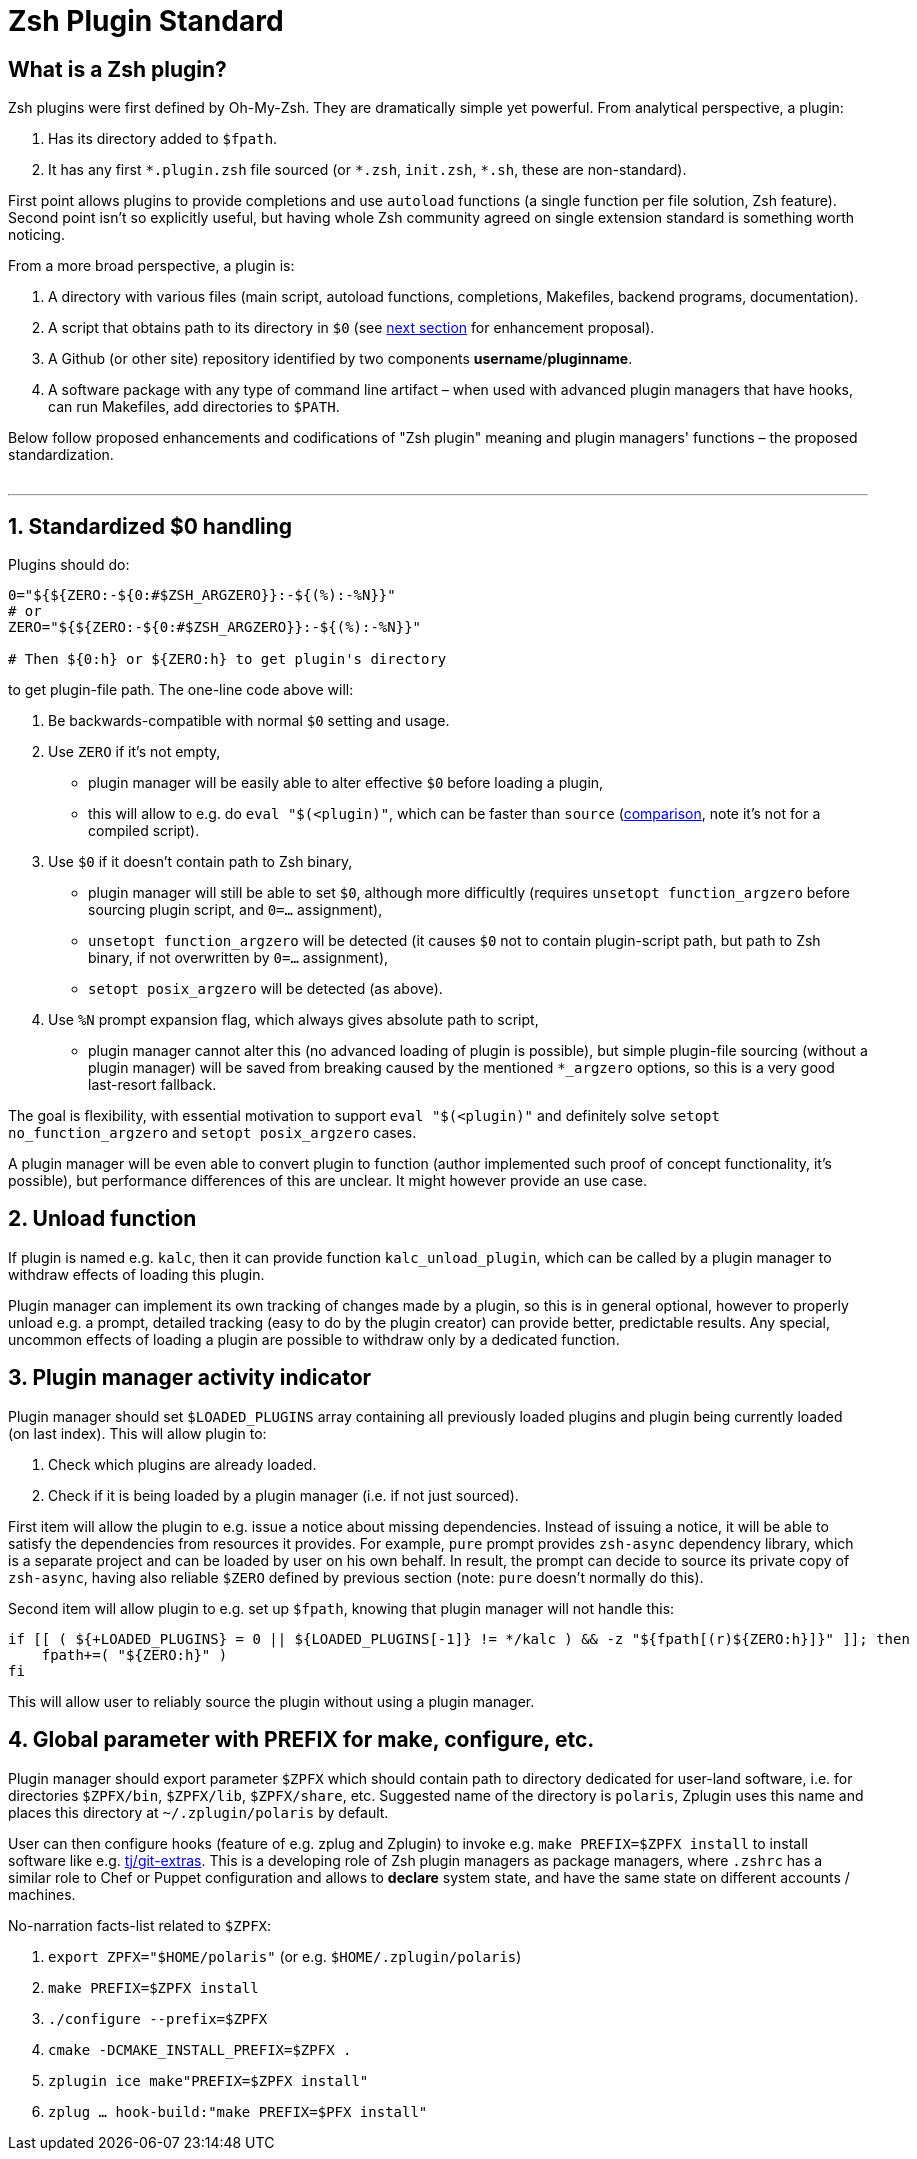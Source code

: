 # Zsh Plugin Standard

## What is a Zsh plugin?

Zsh plugins were first defined by Oh-My-Zsh. They are dramatically simple yet powerful.
From analytical perspective, a plugin:

1. Has its directory added to `$fpath`.
2. It has any first `\*.plugin.zsh` file sourced (or `*.zsh`, `init.zsh`, `*.sh`, these are non-standard).

First point allows plugins to provide completions and use `autoload` functions (a single function per file
solution, Zsh feature). Second point isn't so explicitly useful, but having whole Zsh community agreed on
single extension standard is something worth noticing.

From a more broad perspective, a plugin is:

1. A directory with various files (main script, autoload functions, completions, Makefiles, backend
   programs, documentation).
2. A script that obtains path to its directory in `$0` (see link:#zero-handling[next section] for
   enhancement proposal).
3. A Github (or other site) repository identified by two components **username**/**pluginname**.
4. A software package with any type of command line artifact – when used with advanced plugin
   managers that have hooks, can run Makefiles, add directories to `$PATH`.

Below follow proposed enhancements and codifications of "Zsh plugin" meaning and plugin managers'
functions – the proposed standardization. +
 +

'''

[#zero-handling]
## 1. Standardized $0 handling

Plugins should do:

```zsh
0="${${ZERO:-${0:#$ZSH_ARGZERO}}:-${(%):-%N}}"
# or
ZERO="${${ZERO:-${0:#$ZSH_ARGZERO}}:-${(%):-%N}}"

# Then ${0:h} or ${ZERO:h} to get plugin's directory
```

to get plugin-file path. The one-line code above will:

1. Be backwards-compatible with normal `$0` setting and usage.
2. Use `ZERO` if it's not empty,
  * plugin manager will be easily able to alter effective `$0` before loading a plugin,
  * this will allow to e.g. do `eval "$(<plugin)"`, which can be faster than `source`
    (link:http://www.zsh.org/mla/workers/2017/msg01827.html[comparison], note it's not for a compiled script).
3. Use `$0` if it doesn't contain path to Zsh binary,
  * plugin manager will still be able to set `$0`, although more difficultly (requires `unsetopt function_argzero`
    before sourcing plugin script, and `0=...` assignment),
  * `unsetopt function_argzero` will be detected (it causes `$0` not to contain plugin-script path, but path
    to Zsh binary, if not overwritten by `0=...` assignment),
  * `setopt posix_argzero` will be detected (as above).
4. Use `%N` prompt expansion flag, which always gives absolute path to script,
  * plugin manager cannot alter this (no advanced loading of plugin is possible), but simple plugin-file
    sourcing (without a plugin manager) will be saved from breaking caused by the mentioned `*_argzero`
    options, so this is a very good last-resort fallback.

The goal is flexibility, with essential motivation to support `eval "$(<plugin)"` and definitely
solve `setopt no_function_argzero` and `setopt posix_argzero` cases.

A plugin manager will be even able to convert plugin to function (author implemented such proof of concept
functionality, it's possible), but performance differences of this are unclear. It might however provide an
use case.

[#unload-fun]
## 2. Unload function

If plugin is named e.g. `kalc`, then it can provide function `kalc_unload_plugin`,
which can be called by a plugin manager to withdraw effects of loading this
plugin.

Plugin manager can implement its own tracking of changes made by a plugin, so this
is in general optional, however to properly unload e.g. a prompt, detailed tracking
(easy to do by the plugin creator) can provide better, predictable results. Any
special, uncommon effects of loading a plugin are possible to withdraw only by a
dedicated function.

[#indicator]
## 3. Plugin manager activity indicator

Plugin manager should set `$LOADED_PLUGINS` array containing all previously loaded
plugins and plugin being currently loaded (on last index). This will allow plugin to:

 1. Check which plugins are already loaded.
 2. Check if it is being loaded by a plugin manager (i.e. if not just sourced).

First item will allow the plugin to e.g. issue a notice about missing dependencies.
Instead of issuing a notice, it will be able to satisfy the dependencies from resources
it provides. For example, `pure` prompt provides `zsh-async` dependency library, which
is a separate project and can be loaded by user on his own behalf. In result, the prompt
can decide to source its private copy of `zsh-async`, having also reliable `$ZERO` defined
by previous section (note: `pure` doesn't normally do this).

Second item will allow plugin to e.g. set up `$fpath`, knowing that plugin manager will
not handle this:

```zsh
if [[ ( ${+LOADED_PLUGINS} = 0 || ${LOADED_PLUGINS[-1]} != */kalc ) && -z "${fpath[(r)${ZERO:h}]}" ]]; then
    fpath+=( "${ZERO:h}" )
fi
```

This will allow user to reliably source the plugin without using a plugin manager.

[#zpfx]
## 4. Global parameter with PREFIX for make, configure, etc.

Plugin manager should export parameter `$ZPFX` which should contain path to directory dedicated
for user-land software, i.e. for directories `$ZPFX/bin`, `$ZPFX/lib`, `$ZPFX/share`, etc.
Suggested name of the directory is `polaris`, Zplugin uses this name and places this directory
at `~/.zplugin/polaris` by default.

User can then configure hooks (feature of e.g. zplug and Zplugin) to invoke e.g. `make PREFIX=$ZPFX install`
to install software like e.g. link:https://github.com/tj/git-extras[tj/git-extras]. This is a
developing role of Zsh plugin managers as package managers, where `.zshrc` has a similar role
to Chef or Puppet configuration and allows to **declare** system state, and have the same state
on different accounts / machines.

No-narration facts-list related to `$ZPFX`:

 1. `export ZPFX="$HOME/polaris"` (or e.g. `$HOME/.zplugin/polaris`)
 2. `make PREFIX=$ZPFX install`
 3. `./configure --prefix=$ZPFX`
 4. `cmake -DCMAKE_INSTALL_PREFIX=$ZPFX .`
 5. `zplugin ice make"PREFIX=$ZPFX install"`
 6. `zplug ... hook-build:"make PREFIX=$PFX install"`

